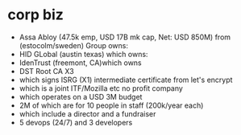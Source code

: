 * corp biz
  - Assa Abloy (47.5k emp, USD 17B mk cap, Net: USD 850M) from (estocolm/sweden) Group owns:
  - HID GLobal (austin texas) which owns:
  - IdenTrust (freemont, CA)which owns
  - DST Root CA X3
  - which signs ISRG (X1) intermediate certificate from let's encrypt
  - which is a joint ITF/Mozilla etc no profit company
  - which operates on a USD 3M budget
  - 2M of which are for 10 people in staff (200k/year each)
  - which include a director and a fundraiser
  - 5 devops (24/7) and 3 developers
* 
